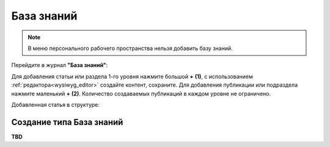 База знаний
==============

.. _wiki_base:

.. note:: 

    В меню персонального рабочего пространства нельзя добавить базу знаний.

Перейдите в журнал **"База знаний"**:

.. image:: _static/wiki/wiki_1.png
       :width: 700
       :align: center

Для добавления статьи или раздела 1-го уровня нажмите большой **+** **(1)**, с использованием :ref:`редактора<wysiwyg_editor>` создайте контент, сохраните. Для добавления публикации или подраздела  нажмите маленький **+** **(2)**. Количество создаваемых публикаций в каждом уровне не ограничено.

.. image:: _static/wiki/wiki_2.png
       :width: 600
       :align: center

Добавленная статья в структуре:

.. image:: _static/wiki/wiki_3.png
       :width: 600
       :align: center

Создание типа База знаний
---------------------------

**TBD**